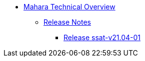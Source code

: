 * xref:index.adoc[Mahara Technical Overview]
** xref:releases/index.adoc[Release Notes]
*** xref:releases/details/ssat-v21.04-01.adoc[Release ssat-v21.04-01]